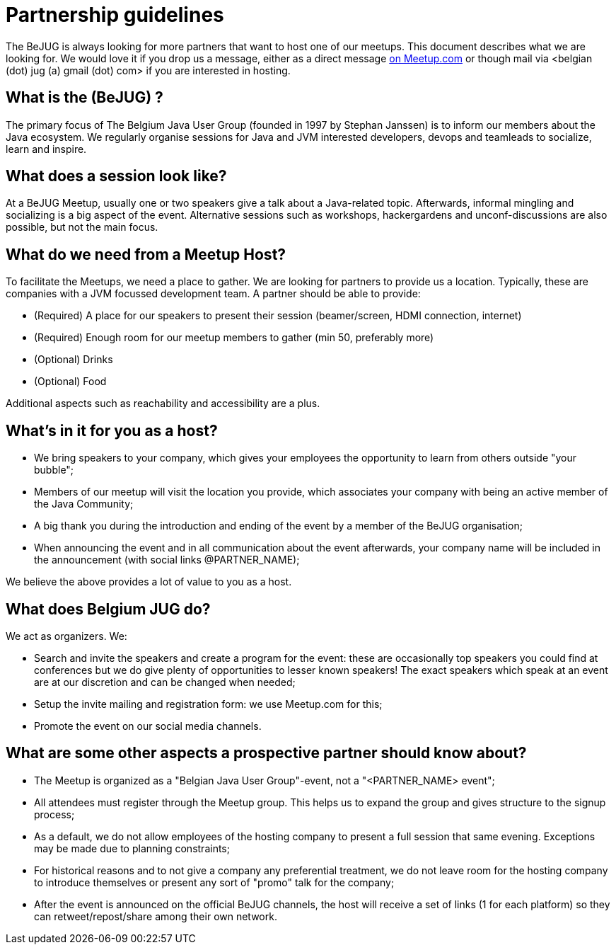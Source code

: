= Partnership guidelines
:jbake-type: normalBase
:jbake-description: Host a BeJUG meeting.
:jbake-priority: 1.0
:showtitle:

The BeJUG is always looking for more partners that want to host one of our meetups.
This document describes what we are looking for.
We would love it if you drop us a message, either as a direct message https://www.meetup.com/belgian-java-user-group/[on Meetup.com] or though mail via <belgian (dot) jug (a) gmail (dot) com> if you are interested in hosting.

== What is the (BeJUG) ?

The primary focus of The Belgium Java User Group (founded in 1997 by Stephan Janssen) is to inform our members about the Java ecosystem.
We regularly organise sessions for Java and JVM interested developers, devops and teamleads to socialize, learn and inspire.

== What does a session look like?

At a BeJUG Meetup, usually one or two speakers give a talk about a Java-related topic.
Afterwards, informal mingling and socializing is a big aspect of the event.
Alternative sessions such as workshops, hackergardens and unconf-discussions are also possible, but not the main focus.

== What do we need from a Meetup Host?

To facilitate the Meetups, we need a place to gather.
We are looking for partners to provide us a location. Typically, these are companies with a JVM focussed development team.
A partner should be able to provide:

- (Required) A place for our speakers to present their session (beamer/screen, HDMI connection, internet)
- (Required) Enough room for our meetup members to gather (min 50, preferably more)
- (Optional) Drinks
- (Optional) Food

Additional aspects such as reachability and accessibility are a plus.

== What's in it for you as a host?

- We bring speakers to your company, which gives your employees the opportunity to learn from others outside "your bubble";
- Members of our meetup will visit the location you provide, which associates your company with being an active member of the Java Community;
- A big thank you during the introduction and ending of the event by a member of the BeJUG organisation;
- When announcing the event and in all communication about the event afterwards, your company name will be included in the announcement (with social links @PARTNER_NAME);

We believe the above provides a lot of value to you as a host.

== What does Belgium JUG do?

We act as organizers. We:

- Search and invite the speakers and create a program for the event: these are occasionally top speakers you could find at conferences but we do give plenty of opportunities to lesser known speakers! The exact speakers which speak at an event are at our discretion and can be changed when needed;
- Setup the invite mailing and registration form: we use Meetup.com for this;
- Promote the event on our social media channels.

== What are some other aspects a prospective partner should know about?

- The Meetup is organized as a "Belgian Java User Group"-event, not a "<PARTNER_NAME> event";
- All attendees must register through the Meetup group. This helps us to expand the group and gives structure to the signup process;
- As a default, we do not allow employees of the hosting company to present a full session that same evening. Exceptions may be made due to planning constraints;
- For historical reasons and to not give a company any preferential treatment, we do not leave room for the hosting company to introduce themselves or present any sort of "promo" talk for the company;
- After the event is announced on the official BeJUG channels, the host will receive a set of links (1 for each platform) so they can retweet/repost/share among their own network. 
